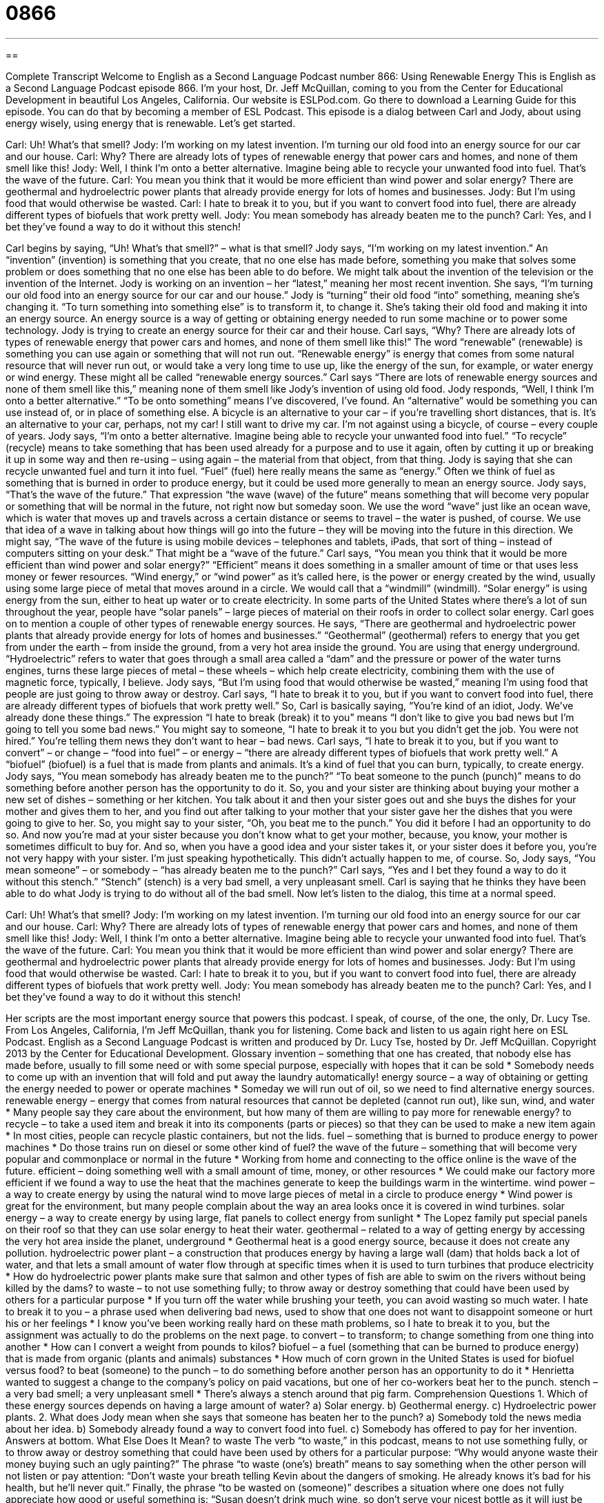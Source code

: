 = 0866
:toc: left
:toclevels: 3
:sectnums:
:stylesheet: ../../../myAdocCss.css

'''

== 

Complete Transcript
Welcome to English as a Second Language Podcast number 866: Using Renewable Energy
This is English as a Second Language Podcast episode 866. I’m your host, Dr. Jeff McQuillan, coming to you from the Center for Educational Development in beautiful Los Angeles, California.
Our website is ESLPod.com. Go there to download a Learning Guide for this episode. You can do that by becoming a member of ESL Podcast.
This episode is a dialog between Carl and Jody, about using energy wisely, using energy that is renewable. Let’s get started.
[start of dialog]
Carl: Uh! What’s that smell?
Jody: I’m working on my latest invention. I’m turning our old food into an energy source for our car and our house.
Carl: Why? There are already lots of types of renewable energy that power cars and homes, and none of them smell like this!
Jody: Well, I think I’m onto a better alternative. Imagine being able to recycle your unwanted food into fuel. That’s the wave of the future.
Carl: You mean you think that it would be more efficient than wind power and solar energy? There are geothermal and hydroelectric power plants that already provide energy for lots of homes and businesses.
Jody: But I’m using food that would otherwise be wasted.
Carl: I hate to break it to you, but if you want to convert food into fuel, there are already different types of biofuels that work pretty well.
Jody: You mean somebody has already beaten me to the punch?
Carl: Yes, and I bet they’ve found a way to do it without this stench!
[end of dialog]
Carl begins by saying, “Uh! What’s that smell?” – what is that smell? Jody says, “I’m working on my latest invention.” An “invention” (invention) is something that you create, that no one else has made before, something you make that solves some problem or does something that no one else has been able to do before. We might talk about the invention of the television or the invention of the Internet. Jody is working on an invention – her “latest,” meaning her most recent invention. She says, “I’m turning our old food into an energy source for our car and our house.” Jody is “turning” their old food “into” something, meaning she’s changing it. “To turn something into something else” is to transform it, to change it. She’s taking their old food and making it into an energy source. An energy source is a way of getting or obtaining energy needed to run some machine or to power some technology.
Jody is trying to create an energy source for their car and their house. Carl says, “Why? There are already lots of types of renewable energy that power cars and homes, and none of them smell like this!” The word “renewable” (renewable) is something you can use again or something that will not run out. “Renewable energy” is energy that comes from some natural resource that will never run out, or would take a very long time to use up, like the energy of the sun, for example, or water energy or wind energy. These might all be called “renewable energy sources.”
Carl says “There are lots of renewable energy sources and none of them smell like this,” meaning none of them smell like Jody’s invention of using old food. Jody responds, “Well, I think I’m onto a better alternative.” “To be onto something” means I’ve discovered, I’ve found. An “alternative” would be something you can use instead of, or in place of something else.
A bicycle is an alternative to your car – if you’re travelling short distances, that is. It’s an alternative to your car, perhaps, not my car! I still want to drive my car. I’m not against using a bicycle, of course – every couple of years.
Jody says, “I’m onto a better alternative. Imagine being able to recycle your unwanted food into fuel.” “To recycle” (recycle) means to take something that has been used already for a purpose and to use it again, often by cutting it up or breaking it up in some way and then re-using – using again – the material from that object, from that thing. Jody is saying that she can recycle unwanted fuel and turn it into fuel. “Fuel” (fuel) here really means the same as “energy.” Often we think of fuel as something that is burned in order to produce energy, but it could be used more generally to mean an energy source.
Jody says, “That’s the wave of the future.” That expression “the wave (wave) of the future” means something that will become very popular or something that will be normal in the future, not right now but someday soon. We use the word “wave” just like an ocean wave, which is water that moves up and travels across a certain distance or seems to travel – the water is pushed, of course. We use that idea of a wave in talking about how things will go into the future – they will be moving into the future in this direction. We might say, “The wave of the future is using mobile devices – telephones and tablets, iPads, that sort of thing – instead of computers sitting on your desk.” That might be a “wave of the future.”
Carl says, “You mean you think that it would be more efficient than wind power and solar energy?” “Efficient” means it does something in a smaller amount of time or that uses less money or fewer resources. “Wind energy,” or “wind power” as it’s called here, is the power or energy created by the wind, usually using some large piece of metal that moves around in a circle. We would call that a “windmill” (windmill). “Solar energy” is using energy from the sun, either to heat up water or to create electricity. In some parts of the United States where there’s a lot of sun throughout the year, people have “solar panels” – large pieces of material on their roofs in order to collect solar energy.
Carl goes on to mention a couple of other types of renewable energy sources. He says, “There are geothermal and hydroelectric power plants that already provide energy for lots of homes and businesses.” “Geothermal” (geothermal) refers to energy that you get from under the earth – from inside the ground, from a very hot area inside the ground. You are using that energy underground.
“Hydroelectric” refers to water that goes through a small area called a “dam” and the pressure or power of the water turns engines, turns these large pieces of metal – these wheels – which help create electricity, combining them with the use of magnetic force, typically, I believe.
Jody says, “But I’m using food that would otherwise be wasted,” meaning I’m using food that people are just going to throw away or destroy. Carl says, “I hate to break it to you, but if you want to convert food into fuel, there are already different types of biofuels that work pretty well.” So, Carl is basically saying, “You’re kind of an idiot, Jody. We’ve already done these things.”
The expression “I hate to break (break) it to you” means “I don’t like to give you bad news but I’m going to tell you some bad news.” You might say to someone, “I hate to break it to you but you didn’t get the job. You were not hired.” You’re telling them news they don’t want to hear – bad news. Carl says, “I hate to break it to you, but if you want to convert” – or change – “food into fuel” – or energy – “there are already different types of biofuels that work pretty well.” A “biofuel” (biofuel) is a fuel that is made from plants and animals. It’s a kind of fuel that you can burn, typically, to create energy.
Jody says, “You mean somebody has already beaten me to the punch?” “To beat someone to the punch (punch)” means to do something before another person has the opportunity to do it.
So, you and your sister are thinking about buying your mother a new set of dishes – something or her kitchen. You talk about it and then your sister goes out and she buys the dishes for your mother and gives them to her, and you find out after talking to your mother that your sister gave her the dishes that you were going to give to her. So, you might say to your sister, “Oh, you beat me to the punch.” You did it before I had an opportunity to do so. And now you’re mad at your sister because you don’t know what to get your mother, because, you know, your mother is sometimes difficult to buy for. And so, when you have a good idea and your sister takes it, or your sister does it before you, you’re not very happy with your sister. I’m just speaking hypothetically. This didn’t actually happen to me, of course.
So, Jody says, “You mean someone” – or somebody – “has already beaten me to the punch?” Carl says, “Yes and I bet they found a way to do it without this stench.” “Stench” (stench) is a very bad smell, a very unpleasant smell. Carl is saying that he thinks they have been able to do what Jody is trying to do without all of the bad smell.
Now let’s listen to the dialog, this time at a normal speed.
[start of dialog]
Carl: Uh! What’s that smell?
Jody: I’m working on my latest invention. I’m turning our old food into an energy source for our car and our house.
Carl: Why? There are already lots of types of renewable energy that power cars and homes, and none of them smell like this!
Jody: Well, I think I’m onto a better alternative. Imagine being able to recycle your unwanted food into fuel. That’s the wave of the future.
Carl: You mean you think that it would be more efficient than wind power and solar energy? There are geothermal and hydroelectric power plants that already provide energy for lots of homes and businesses.
Jody: But I’m using food that would otherwise be wasted.
Carl: I hate to break it to you, but if you want to convert food into fuel, there are already different types of biofuels that work pretty well.
Jody: You mean somebody has already beaten me to the punch?
Carl: Yes, and I bet they’ve found a way to do it without this stench!
[end of dialog]
Her scripts are the most important energy source that powers this podcast. I speak, of course, of the one, the only, Dr. Lucy Tse.
From Los Angeles, California, I’m Jeff McQuillan, thank you for listening. Come back and listen to us again right here on ESL Podcast.
English as a Second Language Podcast is written and produced by Dr. Lucy Tse, hosted by Dr. Jeff McQuillan. Copyright 2013 by the Center for Educational Development.
Glossary
invention – something that one has created, that nobody else has made before, usually to fill some need or with some special purpose, especially with hopes that it can be sold
* Somebody needs to come up with an invention that will fold and put away the laundry automatically!
energy source – a way of obtaining or getting the energy needed to power or operate machines
* Someday we will run out of oil, so we need to find alternative energy sources.
renewable energy – energy that comes from natural resources that cannot be depleted (cannot run out), like sun, wind, and water
* Many people say they care about the environment, but how many of them are willing to pay more for renewable energy?
to recycle – to take a used item and break it into its components (parts or pieces) so that they can be used to make a new item again
* In most cities, people can recycle plastic containers, but not the lids.
fuel – something that is burned to produce energy to power machines
* Do those trains run on diesel or some other kind of fuel?
the wave of the future – something that will become very popular and commonplace or normal in the future
* Working from home and connecting to the office online is the wave of the future.
efficient – doing something well with a small amount of time, money, or other resources
* We could make our factory more efficient if we found a way to use the heat that the machines generate to keep the buildings warm in the wintertime.
wind power – a way to create energy by using the natural wind to move large pieces of metal in a circle to produce energy
* Wind power is great for the environment, but many people complain about the way an area looks once it is covered in wind turbines.
solar energy – a way to create energy by using large, flat panels to collect energy from sunlight
* The Lopez family put special panels on their roof so that they can use solar energy to heat their water.
geothermal – related to a way of getting energy by accessing the very hot area inside the planet, underground
* Geothermal heat is a good energy source, because it does not create any pollution.
hydroelectric power plant – a construction that produces energy by having a large wall (dam) that holds back a lot of water, and that lets a small amount of water flow through at specific times when it is used to turn turbines that produce electricity
* How do hydroelectric power plants make sure that salmon and other types of fish are able to swim on the rivers without being killed by the dams?
to waste – to not use something fully; to throw away or destroy something that could have been used by others for a particular purpose
* If you turn off the water while brushing your teeth, you can avoid wasting so much water.
I hate to break it to you – a phrase used when delivering bad news, used to show that one does not want to disappoint someone or hurt his or her feelings
* I know you’ve been working really hard on these math problems, so I hate to break it to you, but the assignment was actually to do the problems on the next page.
to convert – to transform; to change something from one thing into another
* How can I convert a weight from pounds to kilos?
biofuel – a fuel (something that can be burned to produce energy) that is made from organic (plants and animals) substances
* How much of corn grown in the United States is used for biofuel versus food?
to beat (someone) to the punch – to do something before another person has an opportunity to do it
* Henrietta wanted to suggest a change to the company’s policy on paid vacations, but one of her co-workers beat her to the punch.
stench – a very bad smell; a very unpleasant smell
* There’s always a stench around that pig farm.
Comprehension Questions
1. Which of these energy sources depends on having a large amount of water?
a) Solar energy.
b) Geothermal energy.
c) Hydroelectric power plants.
2. What does Jody mean when she says that someone has beaten her to the punch?
a) Somebody told the news media about her idea.
b) Somebody already found a way to convert food into fuel.
c) Somebody has offered to pay for her invention.
Answers at bottom.
What Else Does It Mean?
to waste
The verb “to waste,” in this podcast, means to not use something fully, or to throw away or destroy something that could have been used by others for a particular purpose: “Why would anyone waste their money buying such an ugly painting?” The phrase “to waste (one’s) breath” means to say something when the other person will not listen or pay attention: “Don’t waste your breath telling Kevin about the dangers of smoking. He already knows it’s bad for his health, but he’ll never quit.” Finally, the phrase “to be wasted on (someone)” describes a situation where one does not fully appreciate how good or useful something is: “Susan doesn’t drink much wine, so don’t serve your nicest bottle as it will just be wasted on her.”
to convert
In this podcast, the verb “to convert” means to transform or to change something from one thing into another: “Can you convert this CD into a set of MP3 files?” Or, “They want to convert their large garage into a home office.” The verb “to convert” can also mean for someone to change to a different religion: “How old were you when you converted to Islam?” Finally, the phrase “to preach to the converted” means to talk to people about something when they already share one’s opinion on it: “Of course you had a good audience at the liberal universities, because you were preaching to the converted. Now try making that same presentation at conservative universities and see what happens!”
Culture Note
Companies Using Renewable Energy
In 2011, a company called Cooler Planet created an “infographic” (a graphic image that presents detailed information on a particular topic in a way that is easily understood) called “Companies Running on 100% Renewable Energy.” The infographic “highlights” (focuses on; showcases) 10 companies that “rely” (depend) “solely” (only) on renewable energy or, if they use non-renewable energy, have ways to “offset” (counter; undo the negative effects of something) of their “fossil fuel” (non-renewable energy sources) consumption.
The ten companies represented in the infographic are:
Retail: Whole Foods, Kohl’s
Banking: TD, HSBC, Deutsche Bank
Government: Environmental Protection Agency
Natural Resources: Mohawk
Food & Beverages: Dannon
Consulting: Pearson
Non-profit: The World Bank
Most of these companies’ energy is generated through wind power, followed by solar power. Some of the companies have more than 100% “green energy” (renewable energy) “utilization” (use), meaning that they “generate” (produce) more energy than they use, “feeding it back into the grid” (sharing their “surplus” (extra) energy with other companies and/or selling it to the utility). This helps all companies lower their fossil fuel consumption, as the utilities are able to “redistribute” (give to other people or companies) the surplus renewable energy instead of generating energy through traditional sources, like coal and national gas.
The “EPA” (Environmental Protection Agency; the U.S. government agency responsible for protecting the natural environment) maintains a list of “Green Power Partners” with “statistics” (data) about how much renewable energy they use, including their main sources.
Comprehension Answers
1 - c
2 - b